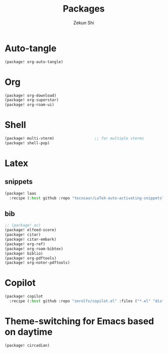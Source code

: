 #+TITLE: Packages
#+AUTHOR: Zekun Shi
#+PROPERTY: header-args :tangle packages.el
#+auto_tangle: t

* Auto-tangle
#+begin_src emacs-lisp
(package! org-auto-tangle)
#+end_src

* Org
#+begin_src emacs-lisp
(package! org-download)
(package! org-superstar)
(package! org-roam-ui)
#+end_src

* Shell
#+begin_src emacs-lisp
(package! multi-vterm)                  ;; for multiple vterms
(package! shell-pop)
#+end_src

* Latex
** snippets
#+begin_src emacs-lisp
(package! laas
  :recipe (:host github :repo "tecosaur/LaTeX-auto-activating-snippets"))
#+end_src
** bib
#+BEGIN_SRC emacs-lisp
;; (package! oc)
(package! elfeed-score)
(package! citar)
(package! citar-embark)
(package! org-ref)
(package! org-roam-bibtex)
(package! biblio)
(package! org-pdftools)
(package! org-noter-pdftools)
#+END_SRC

* Copilot
#+begin_src emacs-lisp
(package! copilot
  :recipe (:host github :repo "zerolfx/copilot.el" :files ("*.el" "dist")))
#+end_src

* Theme-switching for Emacs based on daytime
#+begin_src emacs-lisp
(package! circadian)
#+end_src
